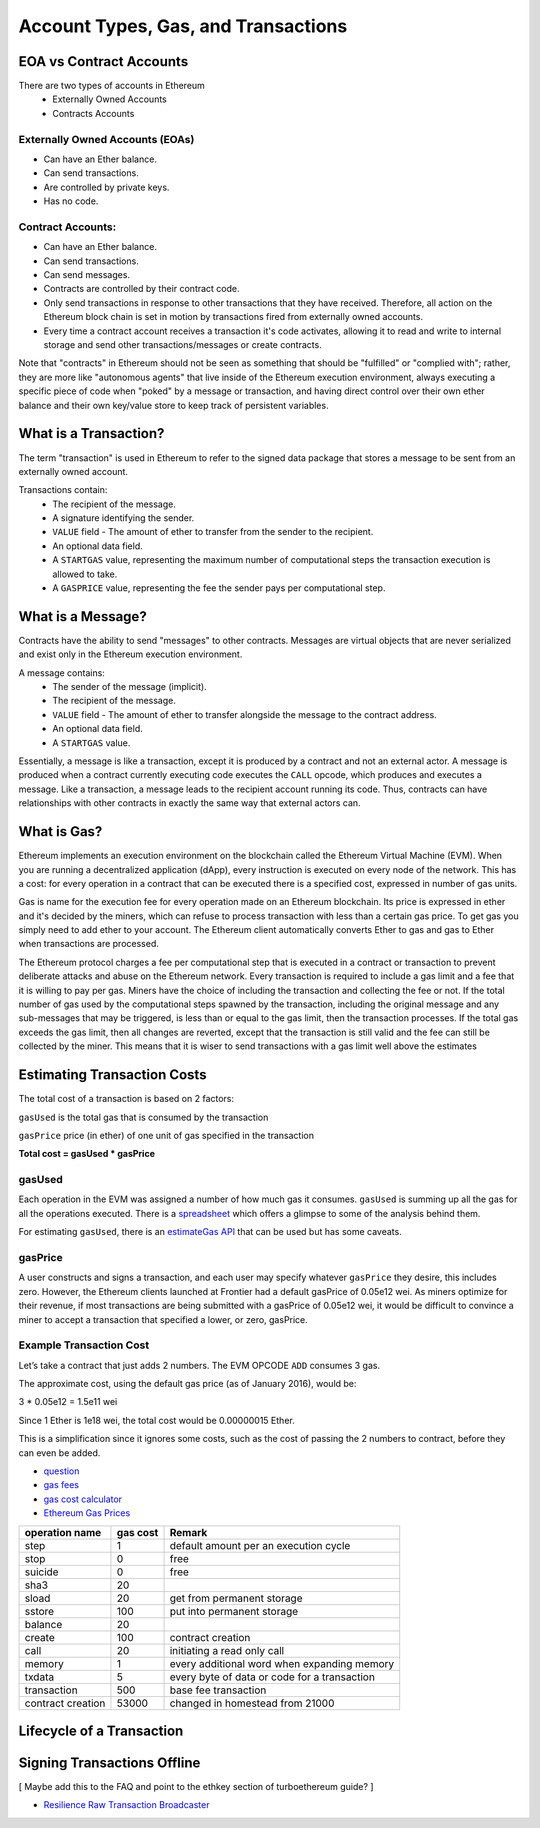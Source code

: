 ********************************************************************************
Account Types, Gas, and Transactions
********************************************************************************

EOA vs Contract Accounts
================================================================================

There are two types of accounts in Ethereum
  - Externally Owned Accounts
  - Contracts Accounts

Externally Owned Accounts (EOAs)
~~~~~~~~~~~~~~~~~~~~~~~~~~~~~~~~~~~~~~~~~~~~~~~~~~~~~~~~~~~~~~~~~~~~~~~~~~~~~~~~

- Can have an Ether balance.
- Can send transactions.
- Are controlled by private keys.
- Has no code.

Contract Accounts:
~~~~~~~~~~~~~~~~~~~~~~~~~~~~~~~~~~~~~~~~~~~~~~~~~~~~~~~~~~~~~~~~~~~~~~~~~~~~~~~~
- Can have an Ether balance.
- Can send transactions.
- Can send messages.
- Contracts are controlled by their contract code.
- Only send transactions in response to other transactions that they have received. Therefore, all action on the Ethereum block chain is set in motion by transactions fired from externally owned accounts.
- Every time a contract account receives a transaction it's code activates, allowing it to read and write to internal storage and send other transactions/messages or create contracts.

Note that "contracts" in Ethereum should not be seen as something that should be "fulfilled" or "complied with"; rather, they are more like "autonomous agents" that live inside of the Ethereum execution environment, always executing a specific piece of code when "poked" by a message or transaction, and having direct control over their own ether balance and their own key/value store to keep track of persistent variables.

What is a Transaction?
================================================================================
The term "transaction" is used in Ethereum to refer to the signed data package that stores a message to be sent from an externally owned account.

Transactions contain:
 - The recipient of the message.
 - A signature identifying the sender.
 - ``VALUE`` field - The amount of ether to transfer from the sender to the recipient.
 - An optional data field.
 - A ``STARTGAS`` value, representing the maximum number of computational steps the transaction execution is allowed to take.
 - A ``GASPRICE`` value, representing the fee the sender pays per computational step.

What is a Message?
================================================================================
Contracts have the ability to send "messages" to other contracts. Messages are virtual objects that are never serialized and exist only in the Ethereum execution environment.

A message contains:
 - The sender of the message (implicit).
 - The recipient of the message.
 - ``VALUE`` field - The amount of ether to transfer alongside the message to the contract address.
 - An optional data field.
 - A ``STARTGAS`` value.

Essentially, a message is like a transaction, except it is produced by a contract and not an external actor. A message is produced when a contract currently executing code executes the ``CALL`` opcode, which produces and executes a message. Like a transaction, a message leads to the recipient account running its code. Thus, contracts can have relationships with other contracts in exactly the same way that external actors can.

What is Gas?
================================================================================
Ethereum implements an execution environment on the blockchain called the Ethereum Virtual Machine (EVM). When you are running a decentralized application (dApp), every instruction is executed on every node of the network. This has a cost: for every operation in a contract that can be executed there is a specified cost, expressed in number of gas units.

Gas is name for the execution fee for every operation made on an Ethereum blockchain. Its price is expressed in ether and it's decided by the miners, which can refuse to process transaction with less than a certain gas price. To get gas you simply need to add ether to your account. The Ethereum client automatically converts Ether to gas and gas to Ether when transactions are processed.

The Ethereum protocol charges a fee per computational step that is executed in a contract or transaction to prevent deliberate attacks and abuse on the Ethereum network. Every transaction is required to include a gas limit and a fee that it is willing to pay per gas. Miners have the choice of including the transaction and collecting the fee or not. If the total number of gas used by the computational steps spawned by the transaction, including the original message and any sub-messages that may be triggered, is less than or equal to the gas limit, then the transaction processes. If the total gas exceeds the gas limit, then all changes are reverted, except that the transaction is still valid and the fee can still be collected by the miner. This means that it is wiser to send transactions with a gas limit well above the estimates

Estimating Transaction Costs
================================================================================
The total cost of a transaction is based on 2 factors:

``gasUsed`` is the total gas that is consumed by the transaction

``gasPrice`` price (in ether) of one unit of gas specified in the transaction

**Total cost = gasUsed * gasPrice**

gasUsed
~~~~~~~~~~~~~~~~~~~~~~~~~~~~~~~~~~~~~~~~~~~~~~~~~~~~~~~~~~~~~~~~~~~~~~~~~~~~~~~~
Each operation in the EVM was assigned a number of how much gas it consumes. ``gasUsed`` is summing up all the gas for all the operations executed. There is a `spreadsheet <http://ethereum.stackexchange.com/q/52/42>`_ which offers a glimpse to some of the analysis behind them.

For estimating ``gasUsed``, there is an `estimateGas API <http://ethereum.stackexchange.com/q/266/42>`_ that can be used but has some caveats.

gasPrice
~~~~~~~~~~~~~~~~~~~~~~~~~~~~~~~~~~~~~~~~~~~~~~~~~~~~~~~~~~~~~~~~~~~~~~~~~~~~~~~~
A user constructs and signs a transaction, and each user may specify whatever ``gasPrice`` they desire, this includes zero. However, the Ethereum clients launched at Frontier had a default gasPrice of 0.05e12 wei. As miners optimize for their revenue, if most transactions are being submitted with a gasPrice of 0.05e12 wei, it would be difficult to convince a miner to accept a transaction that specified a lower, or zero, gasPrice.

Example Transaction Cost
~~~~~~~~~~~~~~~~~~~~~~~~~~~~~~~~~~~~~~~~~~~~~~~~~~~~~~~~~~~~~~~~~~~~~~~~~~~~~~~~

Let’s take a contract that just adds 2 numbers. The EVM OPCODE ``ADD`` consumes 3 gas.

The approximate cost, using the default gas price (as of January 2016), would be:

3 \* 0.05e12 = 1.5e11 wei

Since 1 Ether is 1e18 wei, the total cost would be 0.00000015 Ether.

This is a simplification since it ignores some costs, such as the cost
of passing the 2 numbers to contract, before they can even be added.

* `question <http://ethereum.stackexchange.com/q/324/42>`_
* `gas fees <http://ether.fund/tool/gas-fees>`_
* `gas cost calculator <http://ether.fund/tool/calculator>`_
* `Ethereum Gas Prices <https://docs.google.com/spreadsheets/d/1m89CVujrQe5LAFJ8-YAUCcNK950dUzMQPMJBxRtGCqs>`_

=================  =========    =============================
operation name     gas cost     Remark
=================  =========    =============================
step               1            default amount per an execution cycle
stop               0            free
suicide            0            free
sha3               20
sload              20           get from permanent storage
sstore             100          put into permanent storage
balance            20
create             100          contract creation
call               20           initiating a read only call
memory             1            every additional word when expanding memory
txdata             5            every byte of data or code for a transaction
transaction        500          base fee transaction
contract creation  53000        changed in homestead from 21000
=================  =========    =============================

Lifecycle of a Transaction
================================================================================
.. todo::
   Lifecycle of a Transaction

Signing Transactions Offline
================================================================================
[ Maybe add this to the FAQ and point to the ethkey section of turboethereum guide? ]

* `Resilience Raw Transaction Broadcaster <https://github.com/resilience-me/broadcaster/>`_

